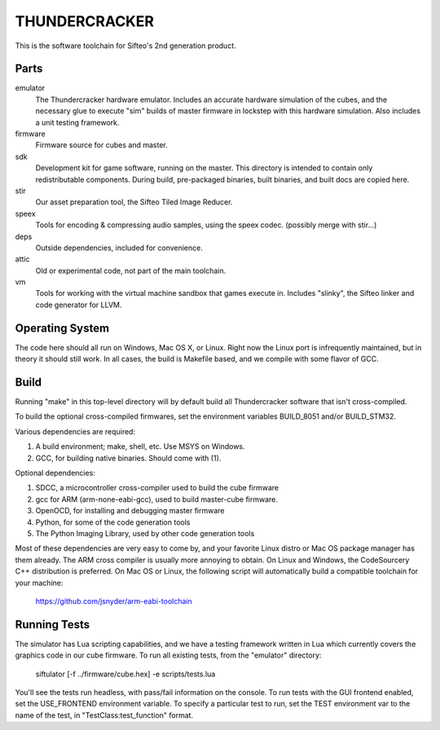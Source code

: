 THUNDERCRACKER
==============

This is the software toolchain for Sifteo's 2nd generation product.


Parts
-----

emulator
  The Thundercracker hardware emulator. Includes an accurate
  hardware simulation of the cubes, and the necessary glue to
  execute "sim" builds of master firmware in lockstep with this
  hardware simulation. Also includes a unit testing framework.
  
firmware
  Firmware source for cubes and master.

sdk
  Development kit for game software, running on the master.
  This directory is intended to contain only redistributable components.
  During build, pre-packaged binaries, built binaries, and built docs
  are copied here.

stir
  Our asset preparation tool, the Sifteo Tiled Image Reducer.

speex
  Tools for encoding & compressing audio samples, using the speex codec. (possibly merge with stir...)

deps
  Outside dependencies, included for convenience.

attic
  Old or experimental code, not part of the main toolchain.

vm
  Tools for working with the virtual machine sandbox that games execute in.
  Includes "slinky", the Sifteo linker and code generator for LLVM.


Operating System
----------------
  
The code here should all run on Windows, Mac OS X, or Linux. Right now
the Linux port is infrequently maintained, but in theory it should
still work. In all cases, the build is Makefile based, and we compile
with some flavor of GCC.


Build
-----

Running "make" in this top-level directory will by default build all
Thundercracker software that isn't cross-compiled.

To build the optional cross-compiled firmwares, set the environment
variables BUILD_8051 and/or BUILD_STM32.

Various dependencies are required:

1. A build environment; make, shell, etc. Use MSYS on Windows.
2. GCC, for building native binaries. Should come with (1).

Optional dependencies:

1. SDCC, a microcontroller cross-compiler used to build the cube firmware
2. gcc for ARM (arm-none-eabi-gcc), used to build master-cube firmware.
3. OpenOCD, for installing and debugging master firmware
4. Python, for some of the code generation tools
5. The Python Imaging Library, used by other code generation tools

Most of these dependencies are very easy to come by, and your favorite
Linux distro or Mac OS package manager has them already. The ARM cross
compiler is usually more annoying to obtain. On Linux and Windows, the
CodeSourcery C++ distribution is preferred. On Mac OS or Linux, the following
script will automatically build a compatible toolchain for your machine:

   https://github.com/jsnyder/arm-eabi-toolchain


Running Tests
-------------

The simulator has Lua scripting capabilities, and we have a testing
framework written in Lua which currently covers the graphics code in
our cube firmware. To run all existing tests, from the "emulator"
directory:

  siftulator [-f ../firmware/cube.hex] -e scripts/tests.lua
  
You'll see the tests run headless, with pass/fail information on the
console. To run tests with the GUI frontend enabled, set the
USE_FRONTEND environment variable. To specify a particular test to
run, set the TEST environment var to the name of the test, in
"TestClass:test_function" format.
